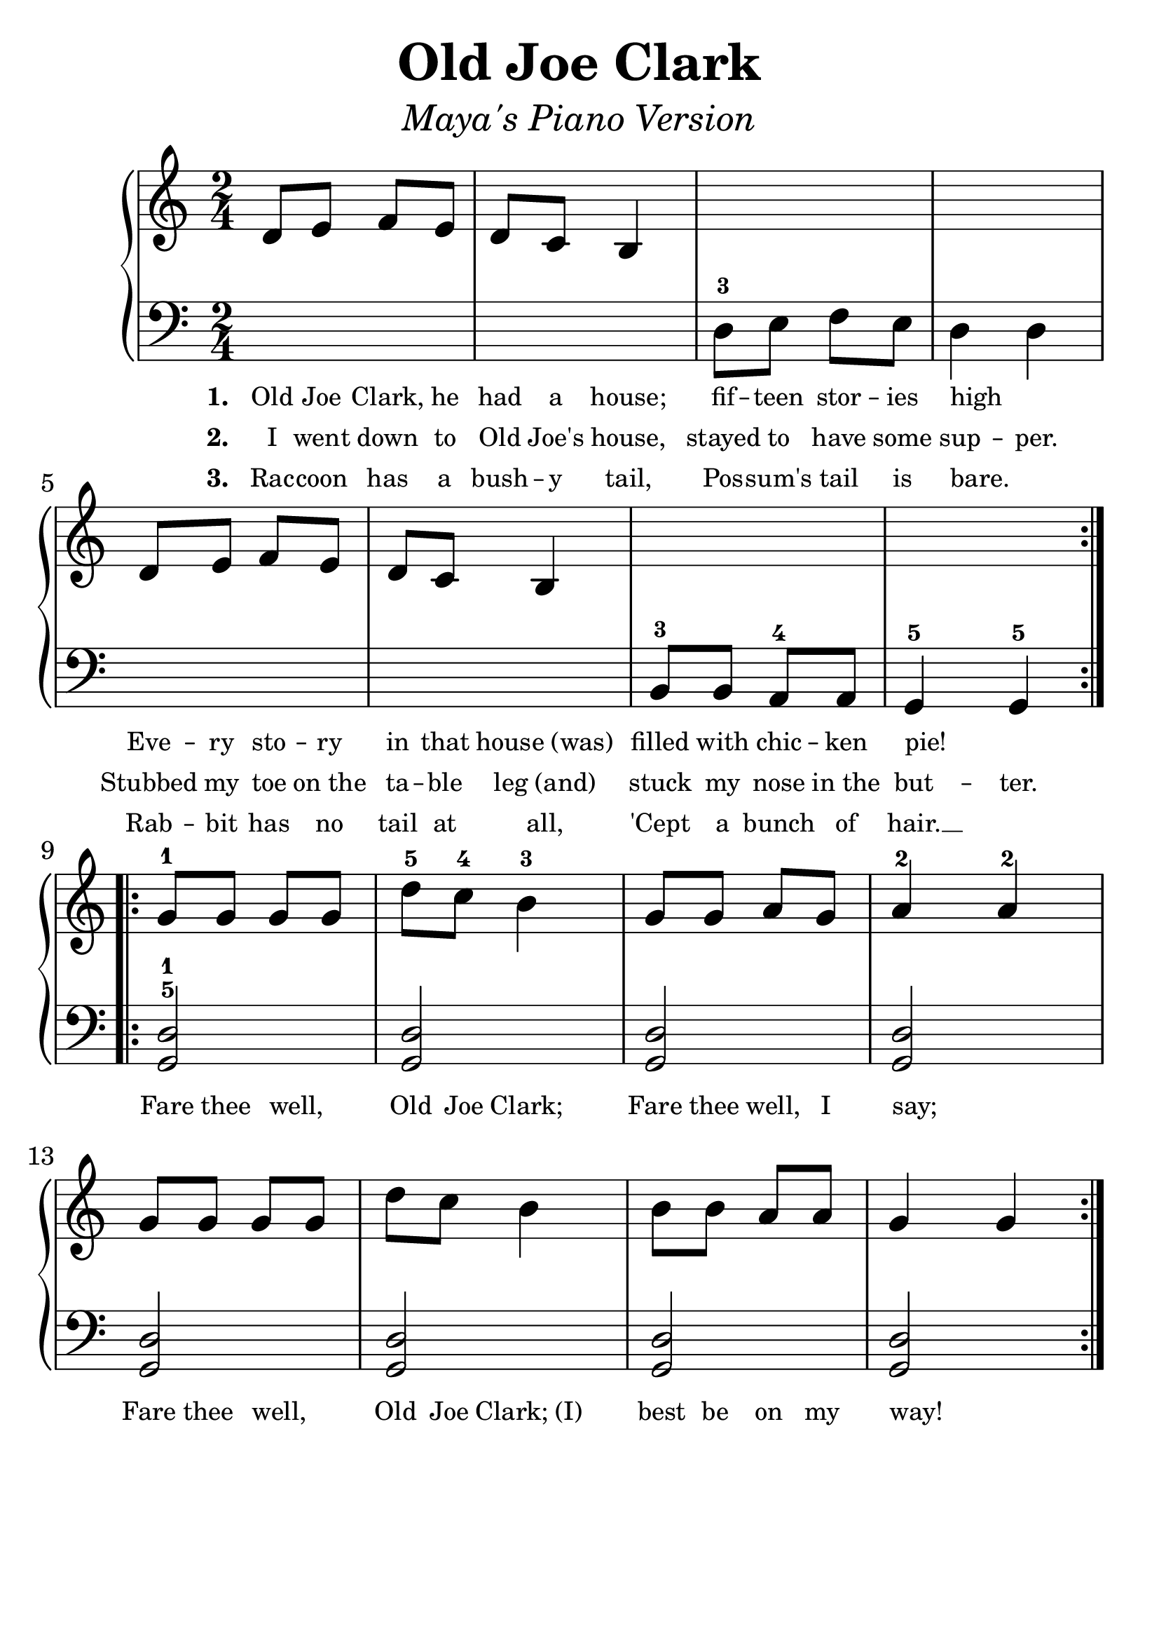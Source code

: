 \version "2.19.3"
\language "english"

#(set-global-staff-size 30)

upperTune = \relative a'' {
  \override SpacingSpanner.uniform-stretching = ##t
  \time 2/4
  \key d \major
  \repeat volta 2 {
    e8 fs g fs |
    e d cs4 |
    \hideNotes e8 fs g fs |
    e4 e4 | \unHideNotes
    \break
    e8 fs g fs |
    e d cs4  |
    \hideNotes cs8 cs b b |
    a4 a4 | \unHideNotes
  }
  \addlyrics {
    \set stanza = #"1. "
    Old Joe Clark, he had a house;
    fif -- teen stor -- ies high _
    Eve -- ry sto -- ry in that house_(was)
    filled with chic -- ken pie! _
  }
  \addlyrics {
    \set stanza = #"2. "
    I went down to Old Joe's house,
    stayed to have some sup -- per.
    Stubbed my toe on_the ta -- ble leg_(and)
    stuck my nose in_the but -- ter.
  }
  \addlyrics {
    \set stanza = #"3. "
    Rac -- coon has a bush -- y tail,
    Pos -- sum's tail is bare. _
    Rab -- bit has no tail at all,
    'Cept a bunch of hair.  __
  }
  \break
  \repeat volta 3 {
    a'8-1 a a a | e'-5 d-4 cs4-3 | a8 a b a | b4-2 b4-2 |
    \break
    a8 a a a | e' d cs4 | cs8 cs b b | a4 a4 |
  }
  \addlyrics {
    Fare thee well,  _  Old Joe Clark;
    Fare thee well, I say; _
    Fare thee well,  _ Old Joe Clark;_(I)
    best be on my way! _
  }
}

lowerTune = \relative a'' {

  \clef bass
  \time 2/4
  \key d \major
  \repeat volta 2 {
    \hideNotes e8 fs g fs  |
    e d cs4 | \unHideNotes
    e8-3 fs g fs |
    e4 e4 |
    \break
    \hideNotes e8 fs g fs  |
    e d cs4 | \unHideNotes
    cs8-3 cs b-4 b |
    a4-5 a4-5 |
  }

  \repeat volta 3 {
    <<a2-5 e'2-1>> |
    <<a,2 e'2>> |
    <<a,2 e'2>> |
    <<a,2 e'2>> |
    <<a,2 e'2>> |
    <<a,2 e'2>> |
    <<a,2 e'2>> |
    <<a,2 e'2>> |
  }
}

\header {
  title = "Old Joe Clark"
  subtitle = \markup { \italic \medium "Maya's Piano Version" }
  tagline = ""
}

\score {
  \new PianoStaff <<
    \new Staff = "upper" \transpose d c, {  \upperTune }
    \new Staff = "lower" \transpose d c,, { \clef bass  \lowerTune }
  >>
  \layout {
    \context {
      \Score proportionalNotationDuration = #(ly:make-moment 1/8)
      \override SpacingSpanner.uniform-stretching = ##t
      \override LyricText #'font-size = #-2
      \override StanzaNumber #'font-size = #-2
    }
  }
}
